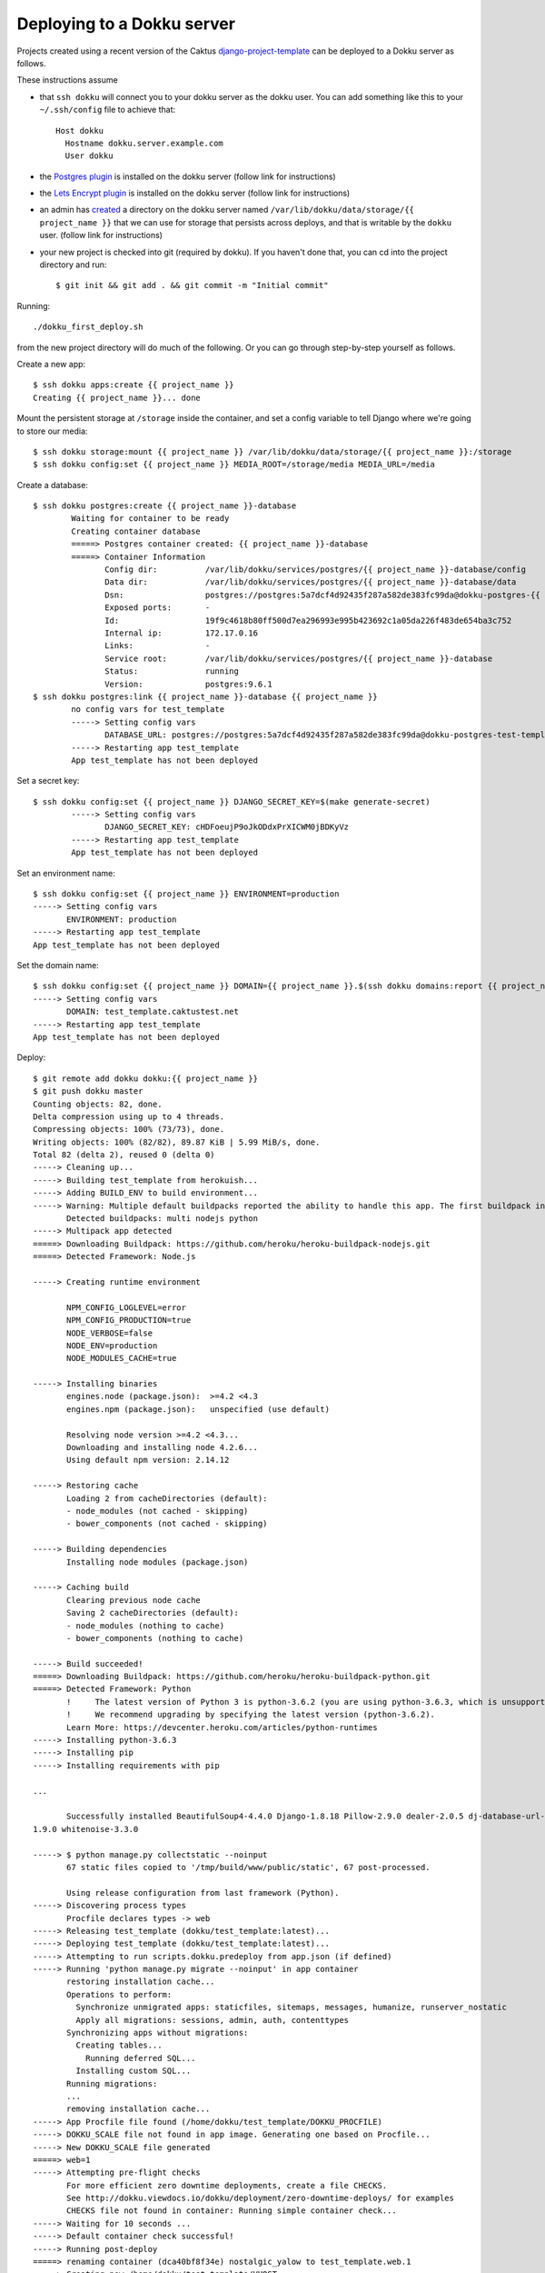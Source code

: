 Deploying to a Dokku server
===========================

Projects created using a recent version of the Caktus
`django-project-template <https://github.com/caktus/django-project-template>`_
can be deployed to a Dokku server as follows.

These instructions assume

* that ``ssh dokku`` will connect you to your dokku server as the dokku user.
  You can add something like this to your ``~/.ssh/config`` file to
  achieve that::

    Host dokku
      Hostname dokku.server.example.com
      User dokku

* the `Postgres plugin <https://github.com/dokku/dokku-postgres>`_
  is installed on the dokku server (follow link for instructions)
* the `Lets Encrypt plugin <https://github.com/dokku/dokku-letsencrypt>`_
  is installed on the dokku server  (follow link for instructions)
* an admin has
  `created <http://dokku.viewdocs.io/dokku~v0.11.2/advanced-usage/persistent-storage/>`_
  a directory on the dokku server named
  ``/var/lib/dokku/data/storage/{{ project_name }}`` that we can use for
  storage that persists across deploys, and that is writable by the
  ``dokku`` user.  (follow link for instructions)
* your new project is checked into git (required by dokku). If you
  haven't done that, you can cd into the project directory and run::

    $ git init && git add . && git commit -m "Initial commit"

Running::

     ./dokku_first_deploy.sh

from the new project directory will do much of the following. Or you
can go through step-by-step yourself as follows.

Create a new app::

    $ ssh dokku apps:create {{ project_name }}
    Creating {{ project_name }}... done

Mount the persistent storage at ``/storage`` inside the container,
and set a config variable to tell Django where we're going to store
our media::

    $ ssh dokku storage:mount {{ project_name }} /var/lib/dokku/data/storage/{{ project_name }}:/storage
    $ ssh dokku config:set {{ project_name }} MEDIA_ROOT=/storage/media MEDIA_URL=/media

Create a database::

    $ ssh dokku postgres:create {{ project_name }}-database
            Waiting for container to be ready
            Creating container database
            =====> Postgres container created: {{ project_name }}-database
            =====> Container Information
                   Config dir:          /var/lib/dokku/services/postgres/{{ project_name }}-database/config
                   Data dir:            /var/lib/dokku/services/postgres/{{ project_name }}-database/data
                   Dsn:                 postgres://postgres:5a7dcf4d92435f287a582de383fc99da@dokku-postgres-{{ project_name }}-database:5432/{{ project_name }}_database
                   Exposed ports:       -
                   Id:                  19f9c4618b80ff500d7ea296993e995b423692c1a05da226f483de654ba3c752
                   Internal ip:         172.17.0.16
                   Links:               -
                   Service root:        /var/lib/dokku/services/postgres/{{ project_name }}-database
                   Status:              running
                   Version:             postgres:9.6.1
    $ ssh dokku postgres:link {{ project_name }}-database {{ project_name }}
            no config vars for test_template
            -----> Setting config vars
                   DATABASE_URL: postgres://postgres:5a7dcf4d92435f287a582de383fc99da@dokku-postgres-test-template-database:5432/test_template_database
            -----> Restarting app test_template
            App test_template has not been deployed

Set a secret key::

    $ ssh dokku config:set {{ project_name }} DJANGO_SECRET_KEY=$(make generate-secret)
            -----> Setting config vars
                   DJANGO_SECRET_KEY: cHDFoeujP9oJkODdxPrXICWM0jBDKyVz
            -----> Restarting app test_template
            App test_template has not been deployed

Set an environment name::

    $ ssh dokku config:set {{ project_name }} ENVIRONMENT=production
    -----> Setting config vars
           ENVIRONMENT: production
    -----> Restarting app test_template
    App test_template has not been deployed

Set the domain name::

    $ ssh dokku config:set {{ project_name }} DOMAIN={{ project_name }}.$(ssh dokku domains:report {{ project_name }} --domains-global-vhosts)
    -----> Setting config vars
           DOMAIN: test_template.caktustest.net
    -----> Restarting app test_template
    App test_template has not been deployed

Deploy::

    $ git remote add dokku dokku:{{ project_name }}
    $ git push dokku master
    Counting objects: 82, done.
    Delta compression using up to 4 threads.
    Compressing objects: 100% (73/73), done.
    Writing objects: 100% (82/82), 89.87 KiB | 5.99 MiB/s, done.
    Total 82 (delta 2), reused 0 (delta 0)
    -----> Cleaning up...
    -----> Building test_template from herokuish...
    -----> Adding BUILD_ENV to build environment...
    -----> Warning: Multiple default buildpacks reported the ability to handle this app. The first buildpack in the list below will be used.
           Detected buildpacks: multi nodejs python
    -----> Multipack app detected
    =====> Downloading Buildpack: https://github.com/heroku/heroku-buildpack-nodejs.git
    =====> Detected Framework: Node.js

    -----> Creating runtime environment

           NPM_CONFIG_LOGLEVEL=error
           NPM_CONFIG_PRODUCTION=true
           NODE_VERBOSE=false
           NODE_ENV=production
           NODE_MODULES_CACHE=true

    -----> Installing binaries
           engines.node (package.json):  >=4.2 <4.3
           engines.npm (package.json):   unspecified (use default)

           Resolving node version >=4.2 <4.3...
           Downloading and installing node 4.2.6...
           Using default npm version: 2.14.12

    -----> Restoring cache
           Loading 2 from cacheDirectories (default):
           - node_modules (not cached - skipping)
           - bower_components (not cached - skipping)

    -----> Building dependencies
           Installing node modules (package.json)

    -----> Caching build
           Clearing previous node cache
           Saving 2 cacheDirectories (default):
           - node_modules (nothing to cache)
           - bower_components (nothing to cache)

    -----> Build succeeded!
    =====> Downloading Buildpack: https://github.com/heroku/heroku-buildpack-python.git
    =====> Detected Framework: Python
           !     The latest version of Python 3 is python-3.6.2 (you are using python-3.6.3, which is unsupported).
           !     We recommend upgrading by specifying the latest version (python-3.6.2).
           Learn More: https://devcenter.heroku.com/articles/python-runtimes
    -----> Installing python-3.6.3
    -----> Installing pip
    -----> Installing requirements with pip

    ...

           Successfully installed BeautifulSoup4-4.4.0 Django-1.8.18 Pillow-2.9.0 dealer-2.0.5 dj-database-url-0.4.2 django-dotenv-1.3.0 gunicorn-19.7.1 psycopg2-2.6.1 python3-memcached-1.51 six-
    1.9.0 whitenoise-3.3.0

    -----> $ python manage.py collectstatic --noinput
           67 static files copied to '/tmp/build/www/public/static', 67 post-processed.

           Using release configuration from last framework (Python).
    -----> Discovering process types
           Procfile declares types -> web
    -----> Releasing test_template (dokku/test_template:latest)...
    -----> Deploying test_template (dokku/test_template:latest)...
    -----> Attempting to run scripts.dokku.predeploy from app.json (if defined)
    -----> Running 'python manage.py migrate --noinput' in app container
           restoring installation cache...
           Operations to perform:
             Synchronize unmigrated apps: staticfiles, sitemaps, messages, humanize, runserver_nostatic
             Apply all migrations: sessions, admin, auth, contenttypes
           Synchronizing apps without migrations:
             Creating tables...
               Running deferred SQL...
             Installing custom SQL...
           Running migrations:
           ...
           removing installation cache...
    -----> App Procfile file found (/home/dokku/test_template/DOKKU_PROCFILE)
    -----> DOKKU_SCALE file not found in app image. Generating one based on Procfile...
    -----> New DOKKU_SCALE file generated
    =====> web=1
    -----> Attempting pre-flight checks
           For more efficient zero downtime deployments, create a file CHECKS.
           See http://dokku.viewdocs.io/dokku/deployment/zero-downtime-deploys/ for examples
           CHECKS file not found in container: Running simple container check...
    -----> Waiting for 10 seconds ...
    -----> Default container check successful!
    -----> Running post-deploy
    =====> renaming container (dca40bf8f34e) nostalgic_yalow to test_template.web.1
    -----> Creating new /home/dokku/test_template/VHOST...
    -----> Setting config vars
           DOKKU_NGINX_PORT: 80
    -----> Setting config vars
           DOKKU_PROXY_PORT_MAP: http:80:5000
    -----> Configuring test_template.caktustest.net...(using built-in template)
    -----> Creating http nginx.conf
    -----> Running nginx-pre-reload
           Reloading nginx
    -----> Setting config vars
           DOKKU_APP_RESTORE: 1
    -----> Attempting to run scripts.dokku.postdeploy from app.json (if defined)
    =====> Application deployed:
           http://test_template.caktustest.net

    To dokku:test_template
     * [new branch]      master -> master

Notice that when the deploy finishes, the application's URL is shown.

Now that the application is running on port 80, we can add SSL::

    $ ssh dokku letsencrypt ssh dokku config:set --no-restart {{ project_name }} DOKKU_LETSENCRYPT_EMAIL=your@email.tld
    $ ssh dokku letsencrypt {{ project_name }}
    $ ssh dokku letsencrypt:cron-job --add {{ project_name }}

See the `Dokku deployment documentation <http://dokku.viewdocs.io/dokku/deployment/application-deployment/>`_
and the rest of the Dokku documentation for more details.

Backups
.......

To backup the database and media, first download a dump of
the database somewhere::

    $ ssh dokku postgres:export {{ project_name }}-database > somefile.dump

Then backup the dump and the storage directory::

    $ some_backup_command somefile.dump /var/lib/dokku/data/storage/{{ project_name }}
